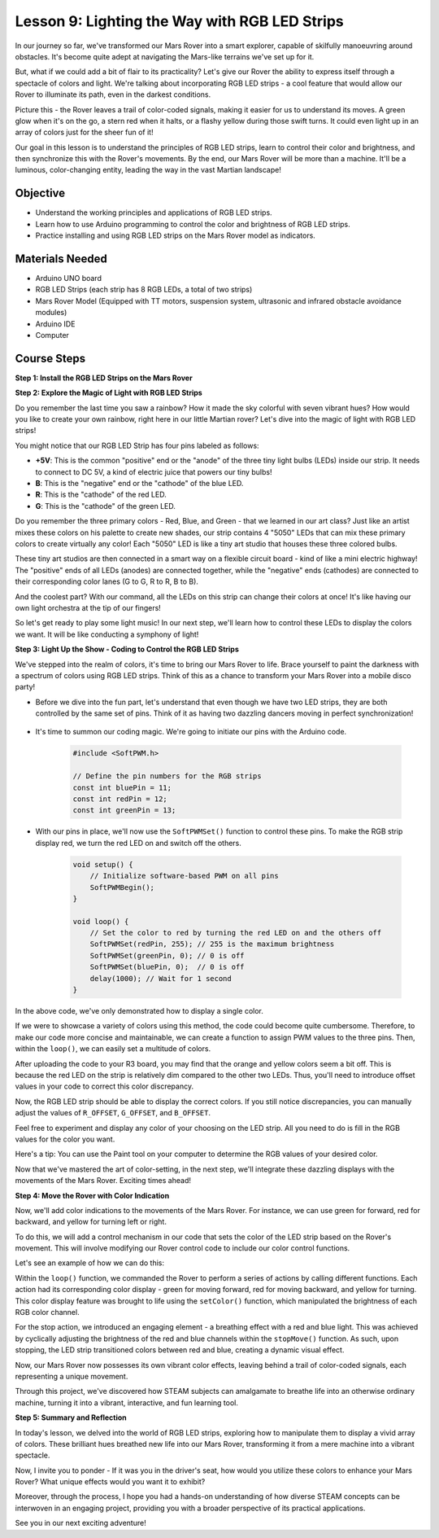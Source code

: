 
Lesson 9: Lighting the Way with RGB LED Strips
============================================================

In our journey so far, we've transformed our Mars Rover into a smart explorer, capable of skilfully manoeuvring around obstacles. It's become quite adept at navigating the Mars-like terrains we've set up for it.

But, what if we could add a bit of flair to its practicality? Let's give our Rover the ability to express itself through a spectacle of colors and light. We're talking about incorporating RGB LED strips - a cool feature that would allow our Rover to illuminate its path, even in the darkest conditions.

Picture this - the Rover leaves a trail of color-coded signals, making it easier for us to understand its moves. A green glow when it's on the go, a stern red when it halts, or a flashy yellow during those swift turns. It could even light up in an array of colors just for the sheer fun of it!

Our goal in this lesson is to understand the principles of RGB LED strips, learn to control their color and brightness, and then synchronize this with the Rover's movements. By the end, our Mars Rover will be more than a machine. It'll be a luminous, color-changing entity, leading the way in the vast Martian landscape!

.. raw:: html

    <video width="600" loop autoplay muted>
        <source src="_static/video/car_rgb.mp4" type="video/mp4">
        Your browser does not support the video tag.
    </video>

Objective
-------------

* Understand the working principles and applications of RGB LED strips.
* Learn how to use Arduino programming to control the color and brightness of RGB LED strips.
* Practice installing and using RGB LED strips on the Mars Rover model as indicators.

Materials Needed
-------------------------

* Arduino UNO board
* RGB LED Strips (each strip has 8 RGB LEDs, a total of two strips)
* Mars Rover Model (Equipped with TT motors, suspension system, ultrasonic and infrared obstacle avoidance modules)
* Arduino IDE
* Computer

Course Steps
------------------
**Step 1: Install the RGB LED Strips on the Mars Rover**

.. raw:: html

    <iframe width="600" height="400" src="https://www.youtube.com/embed/v4YGjNwPOJE" title="YouTube video player" frameborder="0" allow="accelerometer; autoplay; clipboard-write; encrypted-media; gyroscope; picture-in-picture; web-share" allowfullscreen></iframe>

**Step 2: Explore the Magic of Light with RGB LED Strips**

Do you remember the last time you saw a rainbow? How it made the sky colorful with seven vibrant hues? How would you like to create your own rainbow, right here in our little Martian rover? Let's dive into the magic of light with RGB LED strips!

.. image:: img/4_rgb_strip.jpg

You might notice that our RGB LED Strip has four pins labeled as follows:

* **+5V**: This is the common "positive" end or the "anode" of the three tiny light bulbs (LEDs) inside our strip. It needs to connect to DC 5V, a kind of electric juice that powers our tiny bulbs!
* **B**: This is the "negative" end or the "cathode" of the blue LED.
* **R**: This is the "cathode" of the red LED.
* **G**: This is the "cathode" of the green LED.

.. image:: img/rgb_5050.jpg

Do you remember the three primary colors - Red, Blue, and Green - that we learned in our art class? Just like an artist mixes these colors on his palette to create new shades, our strip contains 4 "5050" LEDs that can mix these primary colors to create virtually any color! Each "5050" LED is like a tiny art studio that houses these three colored bulbs.

.. image:: img/rgb_5050_sche.png

These tiny art studios are then connected in a smart way on a flexible circuit board - kind of like a mini electric highway! The "positive" ends of all LEDs (anodes) are connected together, while the "negative" ends (cathodes) are connected to their corresponding color lanes (G to G, R to R, B to B).

.. image:: img/rgb_strip_sche.png

And the coolest part? With our command, all the LEDs on this strip can change their colors at once! It's like having our own light orchestra at the tip of our fingers!

So let's get ready to play some light music! In our next step, we'll learn how to control these LEDs to display the colors we want. It will be like conducting a symphony of light!


**Step 3: Light Up the Show - Coding to Control the RGB LED Strips**

We've stepped into the realm of colors, it's time to bring our Mars Rover to life. Brace yourself to paint the darkness with a spectrum of colors using RGB LED strips. Think of this as a chance to transform your Mars Rover into a mobile disco party!

* Before we dive into the fun part, let's understand that even though we have two LED strips, they are both controlled by the same set of pins. Think of it as having two dazzling dancers moving in perfect synchronization!

    .. image:: img/rgb_shield.png

* It's time to summon our coding magic. We're going to initiate our pins with the Arduino code.

    .. code-block:: arduino

        #include <SoftPWM.h>

        // Define the pin numbers for the RGB strips
        const int bluePin = 11;
        const int redPin = 12;
        const int greenPin = 13;

* With our pins in place, we'll now use the ``SoftPWMSet()`` function to control these pins. To make the RGB strip display red, we turn the red LED on and switch off the others.

    .. code-block:: arduino

        void setup() {
            // Initialize software-based PWM on all pins
            SoftPWMBegin();
        }

        void loop() {
            // Set the color to red by turning the red LED on and the others off
            SoftPWMSet(redPin, 255); // 255 is the maximum brightness
            SoftPWMSet(greenPin, 0); // 0 is off
            SoftPWMSet(bluePin, 0);  // 0 is off
            delay(1000); // Wait for 1 second
        }

In the above code, we've only demonstrated how to display a single color. 

If we were to showcase a variety of colors using this method, the code could become quite cumbersome. Therefore, to make our code more concise and maintainable, we can create a function to assign PWM values to the three pins. Then, within the ``loop()``, we can easily set a multitude of colors.

.. raw:: html

  <iframe src=https://create.arduino.cc/editor/sunfounder01/cac90501-04c1-44c2-a1d7-4f863e50f186/preview?embed style="height:510px;width:100%;margin:10px 0" frameborder=0></iframe>


After uploading the code to your R3 board, you may find that the orange and yellow colors seem a bit off. 
This is because the red LED on the strip is relatively dim compared to the other two LEDs. 
Thus, you'll need to introduce offset values in your code to correct this color discrepancy.

.. raw:: html

  <iframe src=https://create.arduino.cc/editor/sunfounder01/60ec867f-5637-44bd-b72d-4709fc4f5349/preview?embed style="height:510px;width:100%;margin:10px 0" frameborder=0></iframe>


Now, the RGB LED strip should be able to display the correct colors. If you still notice discrepancies, you can manually adjust the values of ``R_OFFSET``, ``G_OFFSET``, and ``B_OFFSET``.

Feel free to experiment and display any color of your choosing on the LED strip. All you need to do is fill in the RGB values for the color you want.

Here's a tip: You can use the Paint tool on your computer to determine the RGB values of your desired color.

.. image:: img/rgb_paint.png

Now that we've mastered the art of color-setting, in the next step, we'll integrate these dazzling displays with the movements of the Mars Rover. Exciting times ahead!

**Step 4: Move the Rover with Color Indication**

Now, we'll add color indications to the movements of the Mars Rover. For instance, we can use green for forward, red for backward, and yellow for turning left or right.

To do this, we will add a control mechanism in our code that sets the color of the LED strip based on the Rover's movement. This will involve modifying our Rover control code to include our color control functions.

Let's see an example of how we can do this:

.. raw:: html

  <iframe src=https://create.arduino.cc/editor/sunfounder01/5412eebe-75b8-4f98-a348-f0889e8a7fde/preview?embed style="height:510px;width:100%;margin:10px 0" frameborder=0></iframe>


Within the ``loop()`` function, we commanded the Rover to perform a series of actions by calling different functions. 
Each action had its corresponding color display - green for moving forward, red for moving backward, and yellow for turning. 
This color display feature was brought to life using the ``setColor()`` function, which manipulated the brightness of 
each RGB color channel.

For the stop action, we introduced an engaging element - a breathing effect with a red and blue light. 
This was achieved by cyclically adjusting the brightness of the red and blue channels within the ``stopMove()`` function. 
As such, upon stopping, the LED strip transitioned colors between red and blue, creating a dynamic visual effect.

Now, our Mars Rover now possesses its own vibrant color effects, leaving behind a trail of color-coded signals, each representing a 
unique movement. 

Through this project, we've discovered how STEAM subjects can amalgamate to breathe life into an 
otherwise ordinary machine, turning it into a vibrant, interactive, and fun learning tool.


**Step 5: Summary and Reflection**

In today's lesson, we delved into the world of RGB LED strips, exploring how to manipulate them to display a vivid array of colors. These brilliant hues breathed new life into our Mars Rover, transforming it from a mere machine into a vibrant spectacle.

Now, I invite you to ponder - If it was you in the driver's seat, how would you utilize these colors to enhance your Mars Rover? What unique effects would you want it to exhibit?

Moreover, through the process, I hope you had a hands-on understanding of how diverse STEAM concepts can be interwoven in an engaging project, providing you with a broader perspective of its practical applications. 

See you in our next exciting adventure!
